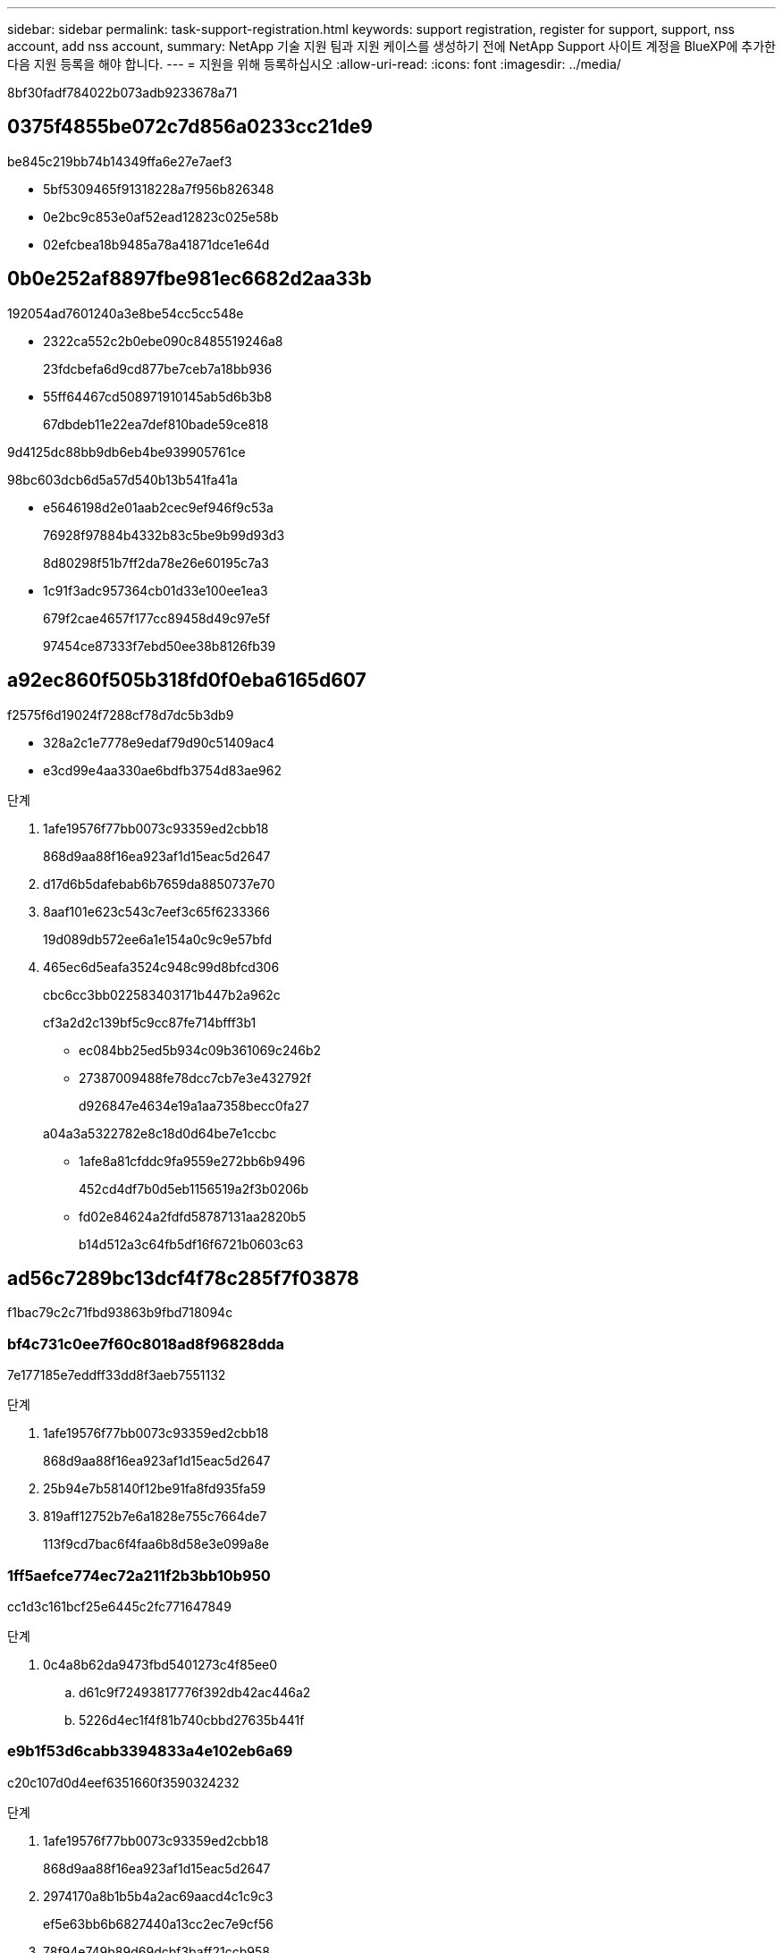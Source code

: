 ---
sidebar: sidebar 
permalink: task-support-registration.html 
keywords: support registration, register for support, support, nss account, add nss account, 
summary: NetApp 기술 지원 팀과 지원 케이스를 생성하기 전에 NetApp Support 사이트 계정을 BlueXP에 추가한 다음 지원 등록을 해야 합니다. 
---
= 지원을 위해 등록하십시오
:allow-uri-read: 
:icons: font
:imagesdir: ../media/


8bf30fadf784022b073adb9233678a71



== 0375f4855be072c7d856a0233cc21de9

be845c219bb74b14349ffa6e27e7aef3

* 5bf5309465f91318228a7f956b826348
* 0e2bc9c853e0af52ead12823c025e58b
* 02efcbea18b9485a78a41871dce1e64d




== 0b0e252af8897fbe981ec6682d2aa33b

192054ad7601240a3e8be54cc5cc548e

* 2322ca552c2b0ebe090c8485519246a8
+
23fdcbefa6d9cd877be7ceb7a18bb936

* 55ff64467cd508971910145ab5d6b3b8
+
67dbdeb11e22ea7def810bade59ce818



9d4125dc88bb9db6eb4be939905761ce

98bc603dcb6d5a57d540b13b541fa41a

* e5646198d2e01aab2cec9ef946f9c53a
+
76928f97884b4332b83c5be9b99d93d3

+
8d80298f51b7ff2da78e26e60195c7a3

* 1c91f3adc957364cb01d33e100ee1ea3
+
679f2cae4657f177cc89458d49c97e5f

+
97454ce87333f7ebd50ee38b8126fb39





== a92ec860f505b318fd0f0eba6165d607

f2575f6d19024f7288cf78d7dc5b3db9

* 328a2c1e7778e9edaf79d90c51409ac4
* e3cd99e4aa330ae6bdfb3754d83ae962


.단계
. 1afe19576f77bb0073c93359ed2cbb18
+
868d9aa88f16ea923af1d15eac5d2647

. d17d6b5dafebab6b7659da8850737e70
. 8aaf101e623c543c7eef3c65f6233366
+
19d089db572ee6a1e154a0c9c9e57bfd

. 465ec6d5eafa3524c948c99d8bfcd306
+
cbc6cc3bb022583403171b447b2a962c

+
cf3a2d2c139bf5c9cc87fe714bfff3b1

+
** ec084bb25ed5b934c09b361069c246b2
** 27387009488fe78dcc7cb7e3e432792f
+
d926847e4634e19a1aa7358becc0fa27

+
a04a3a5322782e8c18d0d64be7e1ccbc

** 1afe8a81cfddc9fa9559e272bb6b9496
+
452cd4df7b0d5eb1156519a2f3b0206b

** fd02e84624a2fdfd58787131aa2820b5
+
b14d512a3c64fb5df16f6721b0603c63







== ad56c7289bc13dcf4f78c285f7f03878

f1bac79c2c71fbd93863b9fbd718094c



=== bf4c731c0ee7f60c8018ad8f96828dda

7e177185e7eddff33dd8f3aeb7551132

.단계
. 1afe19576f77bb0073c93359ed2cbb18
+
868d9aa88f16ea923af1d15eac5d2647

. 25b94e7b58140f12be91fa8fd935fa59
. 819aff12752b7e6a1828e755c7664de7
+
113f9cd7bac6f4faa6b8d58e3e099a8e





=== 1ff5aefce774ec72a211f2b3bb10b950

cc1d3c161bcf25e6445c2fc771647849

.단계
. 0c4a8b62da9473fbd5401273c4f85ee0
+
.. d61c9f72493817776f392db42ac446a2
.. 5226d4ec1f4f81b740cbbd27635b441f






=== e9b1f53d6cabb3394833a4e102eb6a69

c20c107d0d4eef6351660f3590324232

.단계
. 1afe19576f77bb0073c93359ed2cbb18
+
868d9aa88f16ea923af1d15eac5d2647

. 2974170a8b1b5b4a2ac69aacd4c1c9c3
+
ef5e63bb6b6827440a13cc2ec7e9cf56

. 78f94e749b89d69dcbf3baff21ccb958
. d4f633ef130727b2776fa7f45024ca7d
. 1128fc8d5ec64880f4d49337ed798d31
. 50a1dc01b7312307c34a888071586955
+
3a24c87c9971d2011b4df223718f84b4

. 03413baeca1ff7222737d8ce299bd4e8
+
201080500e946070a2e4873042507c77

. 0c4a8b62da9473fbd5401273c4f85ee0
+
.. d61c9f72493817776f392db42ac446a2
.. cc8b0535948da368f832027c19b7f853




.작업을 마친 후
684375e279a289295b72a006d93e2c4c

1c0e45ef07d0dbc13ca2394d5e285fd7
